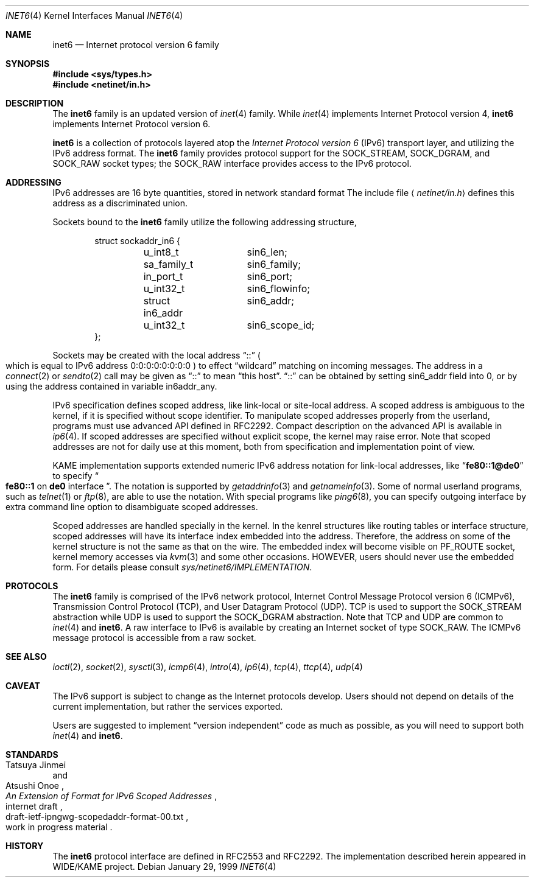 .\"	$OpenBSD: inet6.4,v 1.6 2000/02/19 17:31:41 deraadt Exp $
.\"
.\" Copyright (C) 1995, 1996, 1997, and 1998 WIDE Project.
.\" All rights reserved.
.\" 
.\" Redistribution and use in source and binary forms, with or without
.\" modification, are permitted provided that the following conditions
.\" are met:
.\" 1. Redistributions of source code must retain the above copyright
.\"    notice, this list of conditions and the following disclaimer.
.\" 2. Redistributions in binary form must reproduce the above copyright
.\"    notice, this list of conditions and the following disclaimer in the
.\"    documentation and/or other materials provided with the distribution.
.\" 3. Neither the name of the project nor the names of its contributors
.\"    may be used to endorse or promote products derived from this software
.\"    without specific prior written permission.
.\" 
.\" THIS SOFTWARE IS PROVIDED BY THE PROJECT AND CONTRIBUTORS ``AS IS'' AND
.\" ANY EXPRESS OR IMPLIED WARRANTIES, INCLUDING, BUT NOT LIMITED TO, THE
.\" IMPLIED WARRANTIES OF MERCHANTABILITY AND FITNESS FOR A PARTICULAR PURPOSE
.\" ARE DISCLAIMED.  IN NO EVENT SHALL THE PROJECT OR CONTRIBUTORS BE LIABLE
.\" FOR ANY DIRECT, INDIRECT, INCIDENTAL, SPECIAL, EXEMPLARY, OR CONSEQUENTIAL
.\" DAMAGES (INCLUDING, BUT NOT LIMITED TO, PROCUREMENT OF SUBSTITUTE GOODS
.\" OR SERVICES; LOSS OF USE, DATA, OR PROFITS; OR BUSINESS INTERRUPTION)
.\" HOWEVER CAUSED AND ON ANY THEORY OF LIABILITY, WHETHER IN CONTRACT, STRICT
.\" LIABILITY, OR TORT (INCLUDING NEGLIGENCE OR OTHERWISE) ARISING IN ANY WAY
.\" OUT OF THE USE OF THIS SOFTWARE, EVEN IF ADVISED OF THE POSSIBILITY OF
.\" SUCH DAMAGE.
.\"
.\"	KAME Id: inet6.4,v 1.4 2000/01/06 02:20:16 itojun Exp
.\"
.Dd January 29, 1999
.Dt INET6 4
.Os
.Sh NAME
.Nm inet6
.Nd Internet protocol version 6 family
.Sh SYNOPSIS
.Fd #include <sys/types.h>
.Fd #include <netinet/in.h>
.Sh DESCRIPTION
The
.Nm
family is an updated version of
.Xr inet 4
family.
While
.Xr inet 4
implements Internet Protocol version 4,
.Nm
implements Internet Protocol version 6.
.Pp
.Nm
is a collection of protocols layered atop the
.Em Internet Protocol version 6
.Pq Tn IPv6
transport layer, and utilizing the IPv6 address format.
The
.Nm
family provides protocol support for the
.Dv SOCK_STREAM , SOCK_DGRAM ,
and
.Dv SOCK_RAW
socket types; the
.Dv SOCK_RAW
interface provides access to the
.Tn IPv6
protocol.
.Sh ADDRESSING
IPv6 addresses are 16 byte quantities, stored in network standard format
The include file
.Aq Pa netinet/in.h
defines this address
as a discriminated union.
.Pp
Sockets bound to the
.Nm
family utilize the following addressing structure,
.Bd -literal -offset indent
struct sockaddr_in6 {
	u_int8_t	sin6_len;
	sa_family_t	sin6_family;
	in_port_t	sin6_port;
	u_int32_t	sin6_flowinfo;
	struct in6_addr	sin6_addr;
	u_int32_t	sin6_scope_id;
};
.Ed
.Pp
Sockets may be created with the local address
.Dq Dv ::
.Po
which is equal to IPv6 address
.Dv 0:0:0:0:0:0:0:0
.Pc
to effect
.Dq wildcard
matching on incoming messages. 
The address in a
.Xr connect 2
or
.Xr sendto 2
call may be given as
.Dq Dv ::
to mean
.Dq this host .
.Dq Dv ::
can be obtained by setting
.Dv sin6_addr
field into 0, or by using the address contained in variable
.Dv in6addr_any .
.Pp
IPv6 specification defines scoped address,
like link-local or site-local address.
A scoped address is ambiguous to the kernel, 
if it is specified without scope identifier.
To manipulate scoped addresses properly from the userland,
programs must use advanced API defined in RFC2292.
Compact description on the advanced API is available in
.Xr ip6 4 .
If scoped addresses are specified without explicit scope,
the kernel may raise error.
Note that scoped addresses are not for daily use at this moment,
both from specification and implementation point of view.
.Pp
KAME implementation supports extended numeric IPv6 address notation
for link-local addresses,
like
.Dq Li fe80::1@de0
to specify
.Do
.Li fe80::1
on
.Li de0
interface
.Dc .
The notation is supported by
.Xr getaddrinfo 3
and
.Xr getnameinfo 3 .
Some of normal userland programs, such as
.Xr telnet 1
or
.Xr ftp 8 ,
are able to use the notation.
With special programs
like
.Xr ping6 8 ,
you can specify outgoing interface by extra command line option
to disambiguate scoped addresses.
.Pp
Scoped addresses are handled specially in the kernel.
In the kenrel structures like routing tables or interface structure,
scoped addresses will have its interface index embedded into the address.
Therefore,
the address on some of the kernel structure is not the same as that on the wire.
The embedded index will become visible on
.Dv PF_ROUTE
socket, kernel memory accesses via 
.Xr kvm 3
and some other occasions.
HOWEVER, users should never use the embedded form.
For details please consult
.Pa sys/netinet6/IMPLEMENTATION .
.Sh PROTOCOLS
The
.Nm
family is comprised of the
.Tn IPv6
network protocol, Internet Control
Message Protocol version 6
.Pq Tn ICMPv6 ,
Transmission Control Protocol
.Pq Tn TCP ,
and User Datagram Protocol
.Pq Tn UDP .
.Tn TCP
is used to support the
.Dv SOCK_STREAM
abstraction while
.Tn UDP
is used to support the
.Dv SOCK_DGRAM
abstraction.
Note that
.Tn TCP
and
.Tn UDP
are common to
.Xr inet 4
and
.Nm inet6 .
A raw interface to
.Tn IPv6
is available
by creating an Internet socket of type
.Dv SOCK_RAW .
The
.Tn ICMPv6
message protocol is accessible from a raw socket.
.\" .Pp
.\" The 128-bit IPv6 address contains both network and host parts.
.\" However, direct examination of addresses is discouraged.
.\" For those programs which absolutely need to break addresses
.\" into their component parts, the following
.\" .Xr ioctl 2
.\" commands are provided for a datagram socket in the
.\" .Nm
.\" domain; they have the same form as the
.\" .Dv SIOCIFADDR
.\" command (see
.\" .Xr intro 4 ) .
.\" .Pp
.\" .Bl -tag -width SIOCSIFNETMASK
.\" .It Dv SIOCSIFNETMASK
.\" Set interface network mask.
.\" The network mask defines the network part of the address;
.\" if it contains more of the address than the address type would indicate,
.\" then subnets are in use.
.\" .It Dv SIOCGIFNETMASK
.\" Get interface network mask.
.\" .El
.\" .Sh ROUTING
.\" The current implementation of Internet protocols includes some routing-table
.\" adaptations to provide enhanced caching of certain end-to-end
.\" information necessary for Transaction TCP and Path MTU Discovery.  The
.\" following changes are the most significant:
.\" .Bl -enum
.\" .It
.\" All IP routes, except those with the
.\" .Dv RTF_CLONING
.\" flag and those to multicast destinations, have the
.\" .Dv RTF_PRCLONING
.\" flag forcibly enabled (they are thus said to be
.\" .Dq "protocol cloning" ).
.\" .It
.\" When the last reference to an IP route is dropped, the route is
.\" examined to determine if it was created by cloning such a route.  If
.\" this is the case, the
.\" .Dv RTF_PROTO3
.\" flag is turned on, and the expiration timer is initialized to go off
.\" in net.inet.ip.rtexpire seconds.  If such a route is re-referenced,
.\" the flag and expiration timer are reset.
.\" .It
.\" A kernel timeout runs once every ten minutes, or sooner if there are
.\" soon-to-expire routes in the kernel routing table, and deletes the
.\" expired routes.
.\" .El
.\" .Pp
.\" A dynamic process is in place to modify the value of
.\" net.inet.ip.rtexpire if the number of cached routes grows too large.
.\" If after an expiration run there are still more than
.\" net.inet.ip.rtmaxcache unreferenced routes remaining, the rtexpire
.\" value is multiplied by 3/4, and any routes which have longer
.\" expiration times have those times adjusted.  This process is damped
.\" somewhat by specification of a minimum rtexpire value
.\" (net.inet.ip.rtminexpire), and by restricting the reduction to once in
.\" a ten-minute period.
.\" .Pp
.\" If some external process deletes the original route from which a
.\" protocol-cloned route was generated, the ``child route'' is deleted.
.\" (This is actually a generic mechanism in the routing code support for
.\" protocol-requested cloning.)
.\" .Pp
.\" No attempt is made to manage routes which were not created by protocol
.\" cloning; these are assumed to be static, under the management of an
.\" external routing process, or under the management of a link layer
.\" (e.g.,
.\" .Tn ARP
.\" for Ethernets).
.\" .Pp
.\" Only certain types of network activity will result in the cloning of a
.\" route using this mechanism.  Specifically, those protocols (such as
.\" .Tn TCP
.\" and
.\" .Tn UDP )
.\" which themselves cache a long-lasting reference to route for a destination
.\" will trigger the mechanism; whereas raw
.\" .Tn IP
.\" packets, whether locally-generated or forwarded, will not.
.Sh SEE ALSO
.Xr ioctl 2 ,
.Xr socket 2 ,
.Xr sysctl 3 ,
.Xr icmp6 4 ,
.Xr intro 4 ,
.Xr ip6 4 ,
.Xr tcp 4 ,
.Xr ttcp 4 ,
.Xr udp 4
.Sh CAVEAT
The IPv6 support is subject to change as the Internet protocols develop.
Users should not depend on details of the current implementation,
but rather the services exported.
.Pp
Users are suggested to implement
.Dq version independent
code as much as possible, as you will need to support both
.Xr inet 4
and
.Nm inet6 .
.Sh STANDARDS
.Rs
.%A Tatsuya Jinmei
.%A Atsushi Onoe
.%T "An Extension of Format for IPv6 Scoped Addresses"
.%R internet draft
.%N draft-ietf-ipngwg-scopedaddr-format-00.txt
.%O work in progress material
.Re
.Sh HISTORY
The
.Nm
protocol interface are defined in RFC2553 and RFC2292.
The implementation described herein appeared in WIDE/KAME project.
